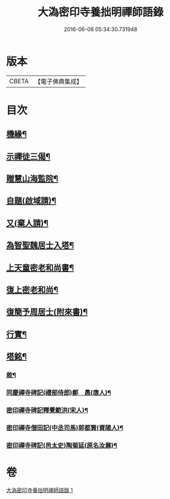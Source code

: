 #+TITLE: 大溈密印寺養拙明禪師語錄 
#+DATE: 2016-06-08 05:34:30.731948

* 版本
 |     CBETA|【電子佛典集成】|

* 目次
** [[file:KR6q0401_001.txt::001-0761c12][機緣¶]]
** [[file:KR6q0401_001.txt::001-0762c11][示禪徒三偈¶]]
** [[file:KR6q0401_001.txt::001-0762c18][贈慧山海監院¶]]
** [[file:KR6q0401_001.txt::001-0762c21][自題(啟域請)¶]]
** [[file:KR6q0401_001.txt::001-0762c23][又(棄人請)¶]]
** [[file:KR6q0401_001.txt::001-0762c27][為智聖魏居士入塔¶]]
** [[file:KR6q0401_001.txt::001-0763a2][上天童密老和尚書¶]]
** [[file:KR6q0401_001.txt::001-0763a18][復上密老和尚¶]]
** [[file:KR6q0401_001.txt::001-0763b2][復簡予周居士(附來書)¶]]
** [[file:KR6q0401_001.txt::001-0763b22][行實¶]]
** [[file:KR6q0401_001.txt::001-0764b2][塔銘¶]]
*** [[file:KR6q0401_001.txt::001-0764c2][敘¶]]
*** [[file:KR6q0401_001.txt::001-0767a2][同慶禪寺碑記(禮部侍郎)鄭　愚(唐人)¶]]
*** [[file:KR6q0401_001.txt::001-0768a12][密印禪寺碑記釋覺範洪(宋人)¶]]
*** [[file:KR6q0401_001.txt::001-0769a22][密印禪寺僧田記(中丞司馬)郭都賢(資陽人)¶]]
*** [[file:KR6q0401_001.txt::001-0769c2][密印禪寺碑記(邑太史)陶菊延(原名汝鼐)¶]]

* 卷
[[file:KR6q0401_001.txt][大溈密印寺養拙明禪師語錄 1]]

